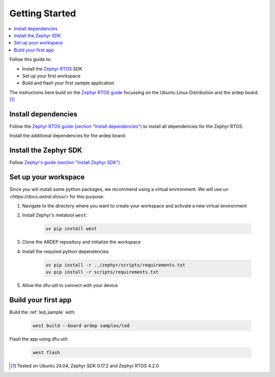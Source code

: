 .. _getting_started:


Getting Started
################

.. contents::
   :local:
   :depth: 2

Follow this guide to:

- Install the `Zephyr RTOS <https://zephyrproject.org/>`_ SDK
- Set up your first workspace
- Build and flash your first sample application

The instructions here build on the `Zephyr RTOS guide <https://docs.zephyrproject.org/4.2.0/develop/getting_started/index.html>`_ focussing on the Ubuntu Linux Distribution and the ardep board. [1]_


Install dependencies
*********************

Follow the `Zephyr RTOS guide (section "Install dependencies") <https://docs.zephyrproject.org/4.2.0/develop/getting_started/index.html#install-dependencies>`_  to install all dependencies for the Zephyr RTOS.

Install the additional dependencies for the ardep board:

.. tabs::
   
   .. tab:: Linux

    .. code-block:: bash

        sudo apt update
        sudo apt install --no-install-recommends iproute2 dfu-util

   .. tab:: Windows
   
        Install the latest `dfu-util <https://dfu-util.sourceforge.net/>` from the `release-page <https://dfu-util.sourceforge.net/releases/>` and ensure the executables are in your PATH.

        run ``dfu-util --version`` to check that the command is available.
        
    
Install the Zephyr SDK
****************************

Follow `Zephyr's guide (section "Install Zephyr SDK") <https://docs.zephyrproject.org/4.2.0/develop/getting_started/index.html#install-the-zephyr-rtos-sdk>`_ .


Set up your workspace
****************************

Since you will install some python packages, we recommend using a virtual environment. We will use `uv <https://docs.astral.sh/uv/>` for this purpose.


#. Navigate to the directory where you want to create your workspace and activate a new virtual environment
   
   .. tabs::

        .. tab:: Linux

            .. code-block:: bash

                cd ardep-workspace
                uv venv
                source .venv/bin/activate
                
        .. tab:: Windows

            .. code-block:: powershell

                cd ardep-workspace
                uv venv
                .venv\Scripts\activate

#. Install Zephyr's metatool ``west``:

        .. code-block:: bash

            uv pip install west

#. Clone the ARDEP repository and initialize the workspace
   
   .. tabs::

        .. tab:: Remote Repository
        
            .. code-block:: bash
            
                west init -m  {REPOSITORY_URL} --mr main .
                cd ardep
        
        .. tab:: Local Repository

            .. code-block:: bash

                git clone {REPOSITORY_URL} ardep
                cd ardep
                west init -l --mf ./west.yml .
                west update
        
#. Install the required python dependencies:
    
    .. code-block:: bash

        uv pip install -r ../zephyr/scripts/requirements.txt
        uv pip install -r scripts/requirements.txt
        
        

#. Allow the dfu-util to connect with your device
   
   .. tabs::

        .. tab:: Linux
            Install and activate the ARDEP udev-rule:

                .. code-block:: bash

                    west ardep create-udev-rule
                    sudo udevadm control --reload-rules
                    sudo udevadm trigger
                    
                This rule allows ``dfu-util`` to access your ardep board without sudo privileges (required for firmware upgrades via ``dfu-util``).
                
                If your ardep board is already connected, unplug and replug it.
                

        .. tab:: Windows
            We need to install WinUSB drivers for the device in order to be able to use dfu-util.

            You can use the `Zadig <https://zadig.akeo.ie/>`_ tool to install the drivers.

            After installing and starting *Zadig*, ensure the *List all devices* option is turned on in the Options menu.
            Then, in the dropdown menu, select *Ardep (Interface 0)*, *Ardep board* or similar and install the *WinUSB* driver.
            This allows us to set the device into DFU mode.
            
            We also need to install a driver for the DFU mode. For this, we need build a sample application and unsuccessfully try to flash the firmware (see `Build your first app`_).
            
            After the initial flash command failed, select the *Ardep board* in the dropdown menu and install the *WinUSB* driver again.
            
            Now, flashing the app should succeed.



Build your first app 
********************

Build the :ref:`led_sample` with:

    .. code-block:: bash

        west build --board ardep samples/led

Flash the app using dfu-util:

    .. code-block:: bash

        west flash

.. [1] Tested on Ubuntu 24.04, Zephyr SDK 0.17.2 and Zephyr RTOS 4.2.0
